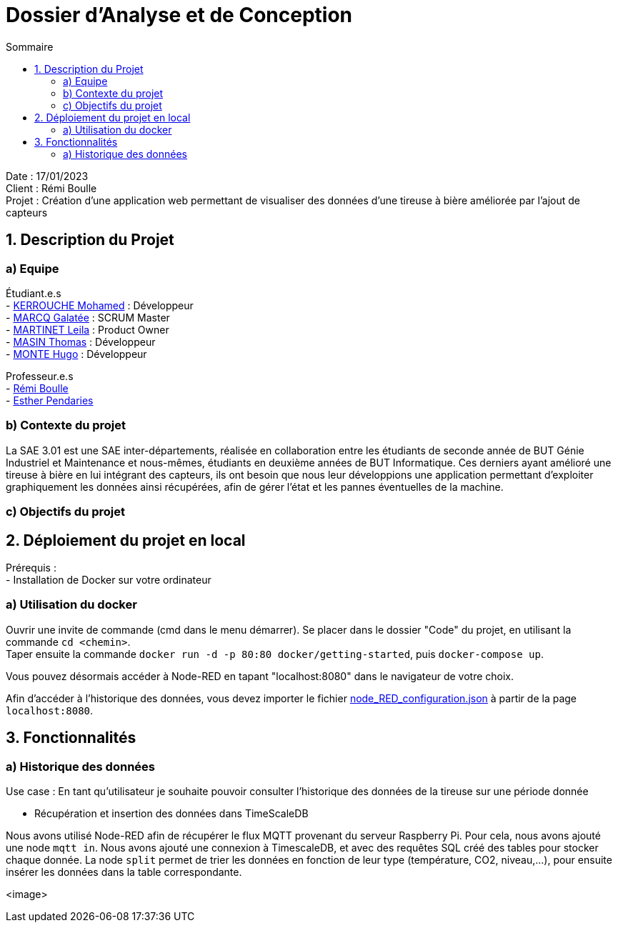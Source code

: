 = Dossier d’Analyse et de Conception
:toc:
:toc-title: Sommaire

Date : 17/01/2023 +
Client : Rémi Boulle +
Projet : Création d'une application web permettant de visualiser des données d'une tireuse à bière améliorée par l'ajout de capteurs + 

<<<

== 1. Description du Projet
=== a) Equipe

Étudiant.e.s +
- https://github.com/Fiujy[KERROUCHE Mohamed] : Développeur +
- https://github.com/GalateeM[MARCQ Galatée] : SCRUM Master +
- https://github.com/LeilaMartinet[MARTINET Leila] : Product Owner +
- https://github.com/caerroff[MASIN Thomas] : Développeur +
- https://github.com/hugomonte[MONTE Hugo] : Développeur

Professeur.e.s +
- https://github.com/rboulle[Rémi Boulle] +
- https://github.com/ependaries[Esther Pendaries]


=== b) Contexte du projet

La SAE 3.01 est une SAE inter-départements, réalisée en collaboration entre les étudiants de seconde année de BUT Génie Industriel et Maintenance et nous-mêmes, étudiants en deuxième années de BUT Informatique. Ces derniers ayant amélioré une tireuse à bière en lui intégrant des capteurs, ils ont besoin que nous leur développions une application permettant d’exploiter graphiquement les données ainsi récupérées, afin de gérer l’état et les pannes éventuelles de la machine.

=== c) Objectifs du projet

== 2. Déploiement du projet en local

Prérequis : +
- Installation de Docker sur votre ordinateur

=== a) Utilisation du docker

Ouvrir une invite de commande (cmd dans le menu démarrer). Se placer dans le dossier "Code" du projet, en utilisant la commande `cd <chemin>`. +
Taper ensuite la commande `docker run -d -p 80:80 docker/getting-started`, puis `docker-compose up`.

Vous pouvez désormais accéder à Node-RED en tapant "localhost:8080" dans le navigateur de votre choix.

Afin d'accéder à l'historique des données, vous devez importer le fichier https://github.com/GalateeM/SAE-ALT-S3-Dev-22-23-STDS-3B-Equipe-5/blob/main/Code/node_RED_configuration.json[node_RED_configuration.json] à partir de la page `localhost:8080`.




== 3. Fonctionnalités

=== a) Historique des données

Use case : En tant qu'utilisateur je souhaite pouvoir consulter l'historique des données de la tireuse sur une période donnée

- Récupération et insertion des données dans TimeScaleDB

Nous avons utilisé Node-RED afin de récupérer le flux MQTT provenant du serveur Raspberry Pi. Pour cela, nous avons ajouté une node `mqtt in`. Nous avons ajouté une connexion à TimescaleDB, et avec des requêtes SQL créé des tables pour stocker chaque donnée. La node `split` permet de trier les données en fonction de leur type (température, CO2, niveau,...), pour ensuite insérer les données dans la table correspondante.

<image>



